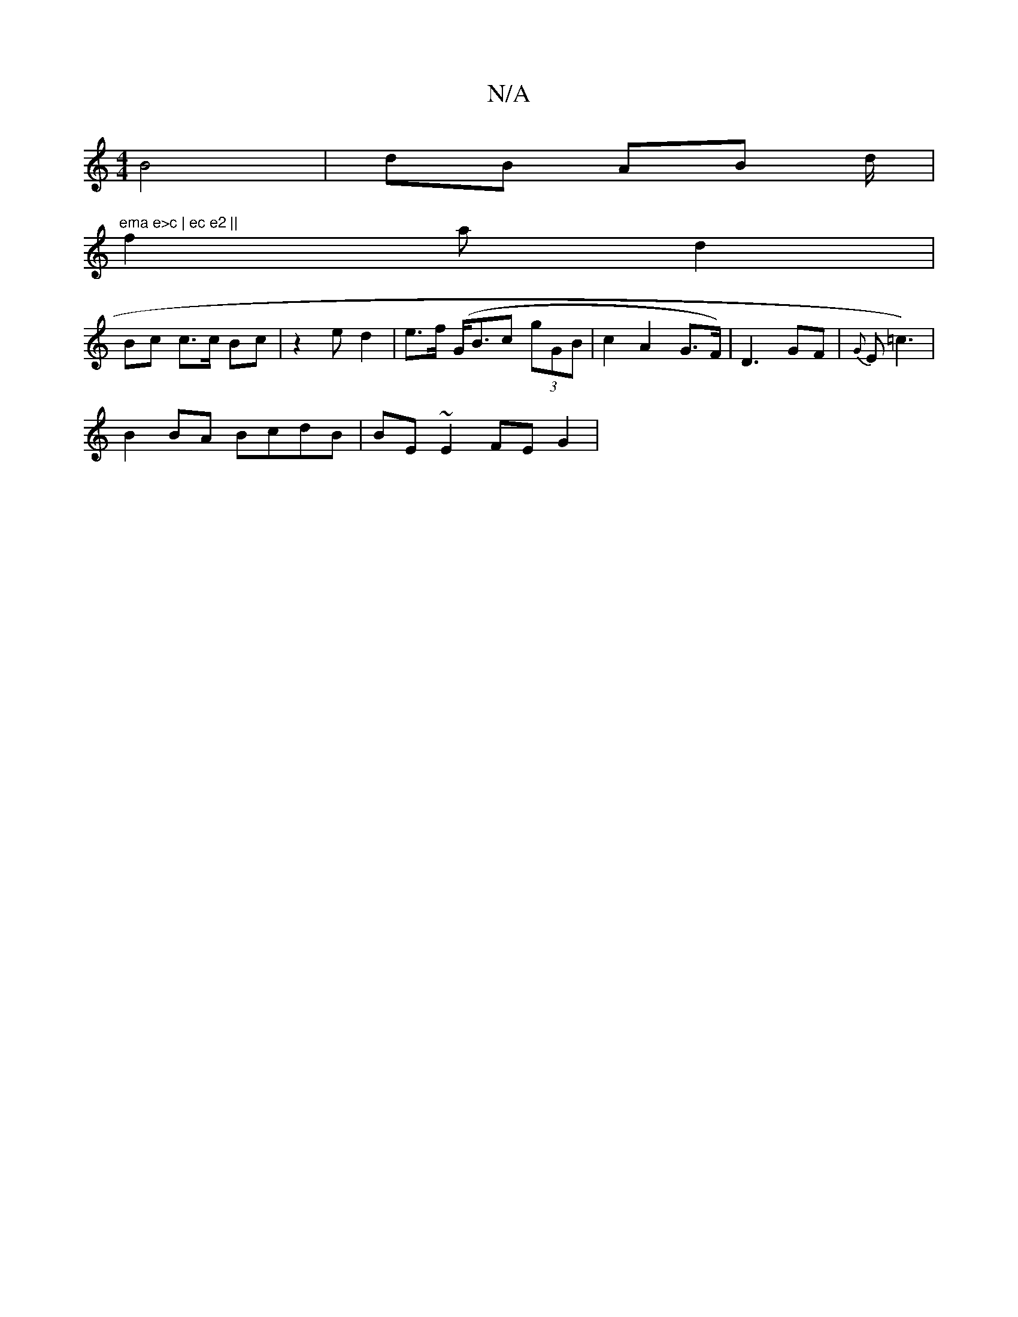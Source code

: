 X:1
T:N/A
M:4/4
R:N/A
K:Cmajor
B4|dB AB d/|"ema e>c | ec e2 ||
f2 a d2 |
Bc c>c Bc|z2 e d2 | e>f (G<Bc (3gGB | c2 A2 G>F) | D3 GF|{G}E=c3)|
B2 BA BcdB | BE~E2 FEG2|

AFE[E2F>E D>G | D2 A4 :|

G2 F | AF G2|E2 z2 A2 | "F#mi.Je4r'2 | 
